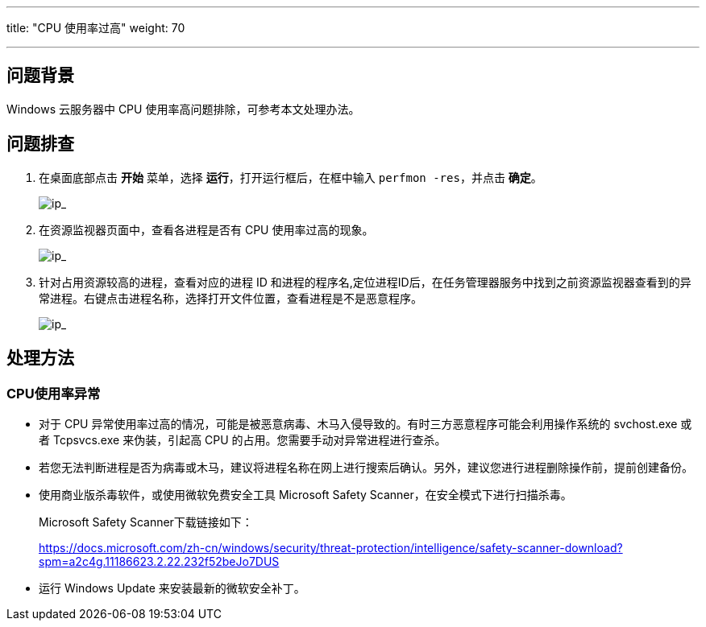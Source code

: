 ---
title: "CPU 使用率过高"
weight: 70

---
== 问题背景

Windows 云服务器中 CPU 使用率高问题排除，可参考本文处理办法。

== 问题排查

. 在桌面底部点击 *开始* 菜单，选择 *运行*，打开运行框后，在框中输入 `perfmon -res`，并点击 *确定*。
+
image::/images/cloud_service/compute/vm/faq_trouble_windows_cpu_exception_1.png[ip_]

. 在资源监视器页面中，查看各进程是否有 CPU 使用率过高的现象。
+
image::/images/cloud_service/compute/vm/faq_trouble_windows_cpu_exception_2.png[ip_]

. 针对占用资源较高的进程，查看对应的进程 ID 和进程的程序名,定位进程ID后，在任务管理器服务中找到之前资源监视器查看到的异常进程。右键点击进程名称，选择打开文件位置，查看进程是不是恶意程序。
+
image::/images/cloud_service/compute/vm/faq_trouble_windows_cpu_exception_3.png[ip_]

== 处理方法

=== CPU使用率异常

* 对于 CPU 异常使用率过高的情况，可能是被恶意病毒、木马入侵导致的。有时三方恶意程序可能会利用操作系统的 svchost.exe 或者 Tcpsvcs.exe 来伪装，引起高 CPU 的占用。您需要手动对异常进程进行查杀。
* 若您无法判断进程是否为病毒或木马，建议将进程名称在网上进行搜索后确认。另外，建议您进行进程删除操作前，提前创建备份。
* 使用商业版杀毒软件，或使用微软免费安全工具 Microsoft Safety Scanner，在安全模式下进行扫描杀毒。
+
Microsoft Safety Scanner下载链接如下：
+
https://docs.microsoft.com/zh-cn/windows/security/threat-protection/intelligence/safety-scanner-download?spm=a2c4g.11186623.2.22.232f52beJo7DUS

* 运行 Windows Update 来安装最新的微软安全补丁。
